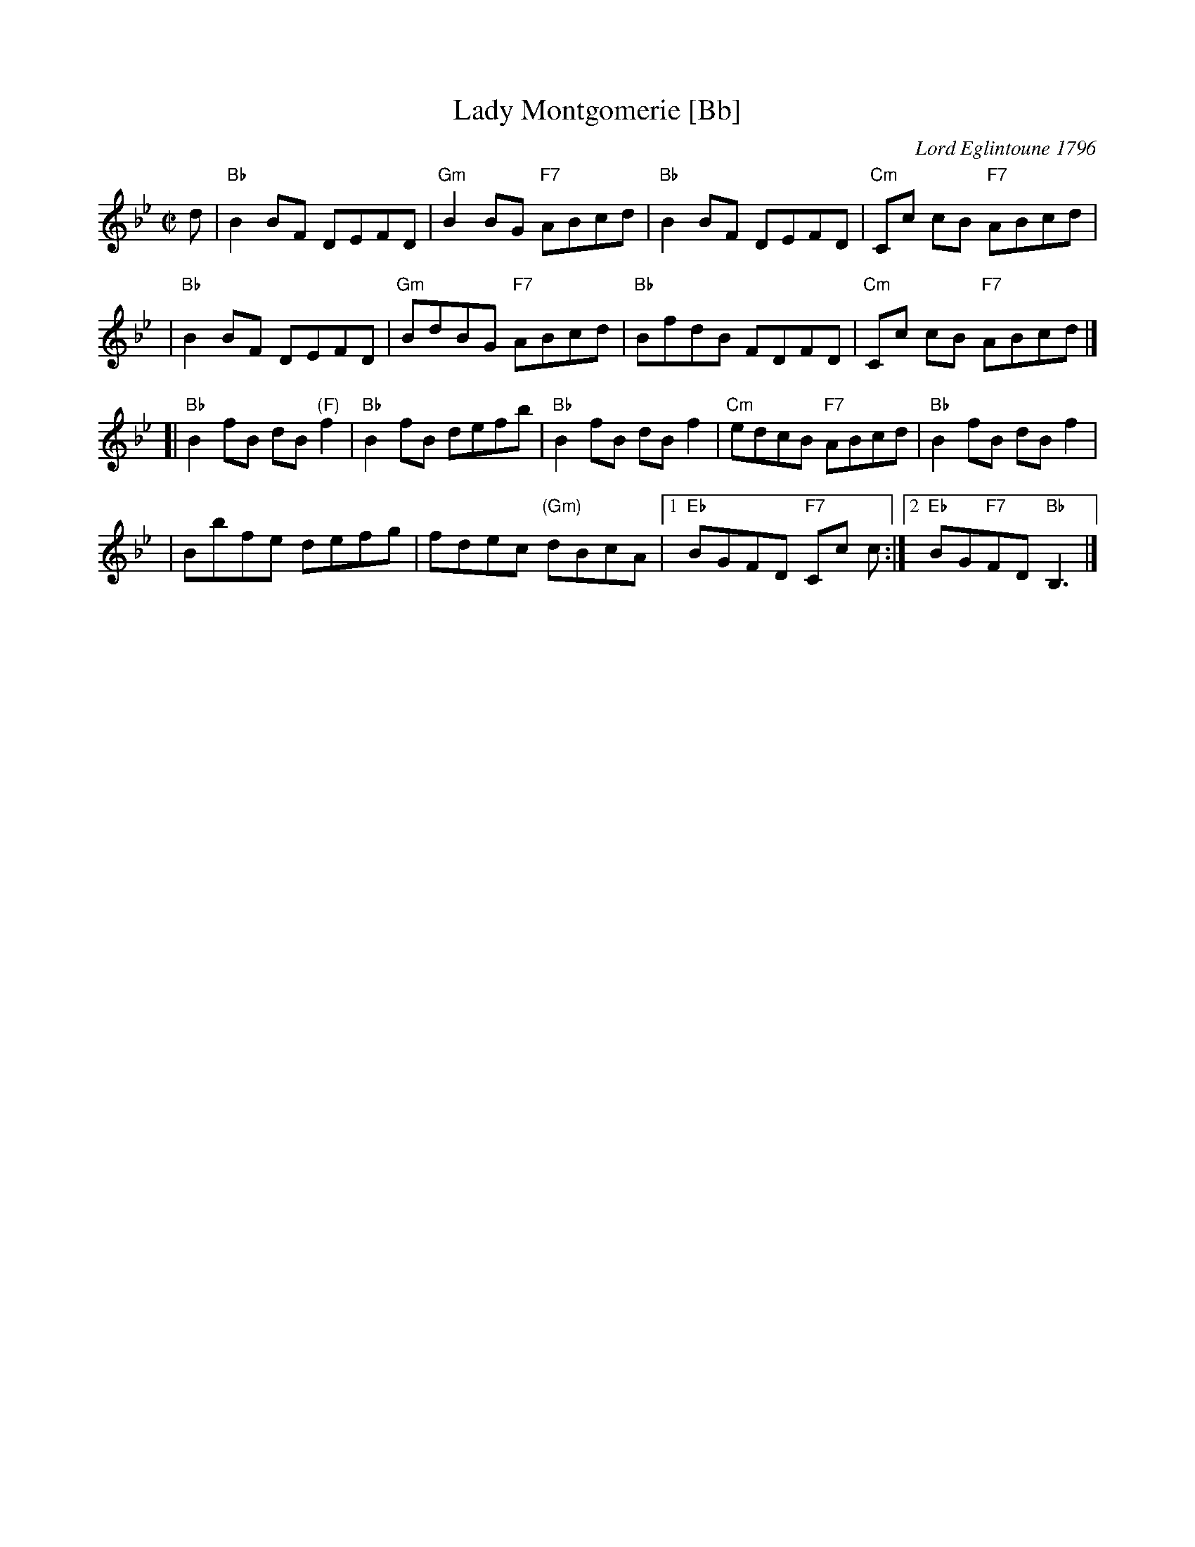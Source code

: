 X:10012
T: Lady Montgomerie [Bb]
C: Lord Eglintoune 1796
R: reel
B: RSCDS 10-1(b)
Z: 1997 by John Chambers <jc:trillian.mit.edu>
M: C|
L: 1/8
%--------------------
K: Bb
d \
| "Bb"B2BF DEFD \
| "Gm"B2BG "F7"ABcd \
| "Bb"B2BF DEFD \
| "Cm"Cc cB "F7"ABcd |
| "Bb"B2BF DEFD \
| "Gm"BdBG "F7"ABcd \
| "Bb"BfdB FDFD \
| "Cm"Cc cB "F7"ABcd |]
[| "Bb"B2fB dB"(F)"f2 \
| "Bb"B2fB defb \
| "Bb"B2fB dBf2 \
| "Cm"edcB "F7"ABcd \
| "Bb"B2fB dBf2 |
| Bbfe defg \
| fdec "(Gm)"dBcA \
|1 "Eb"BGFD "F7"Cc c \
:|2 "Eb"BG"F7"FD "Bb"B,3 |]
